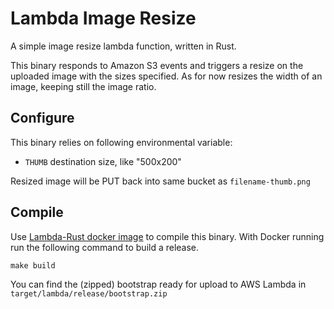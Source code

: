 * Lambda Image Resize

A simple image resize lambda function, written in Rust.

This binary responds to Amazon S3 events and triggers a resize on the uploaded image with the sizes specified. As for now resizes the width of an image, keeping still the image ratio.

** Configure

This binary relies on following environmental variable:

- =THUMB= destination size, like "500x200"

Resized image will be PUT back into same bucket as =filename-thumb.png=

** Compile

Use [[https://hub.docker.com/r/softprops/lambda-rust/][Lambda-Rust docker image]] to compile this binary. With Docker running run the following command to build a release.

#+begin_src shell
make build
#+end_src

You can find the (zipped) bootstrap ready for upload to AWS Lambda in =target/lambda/release/bootstrap.zip=
